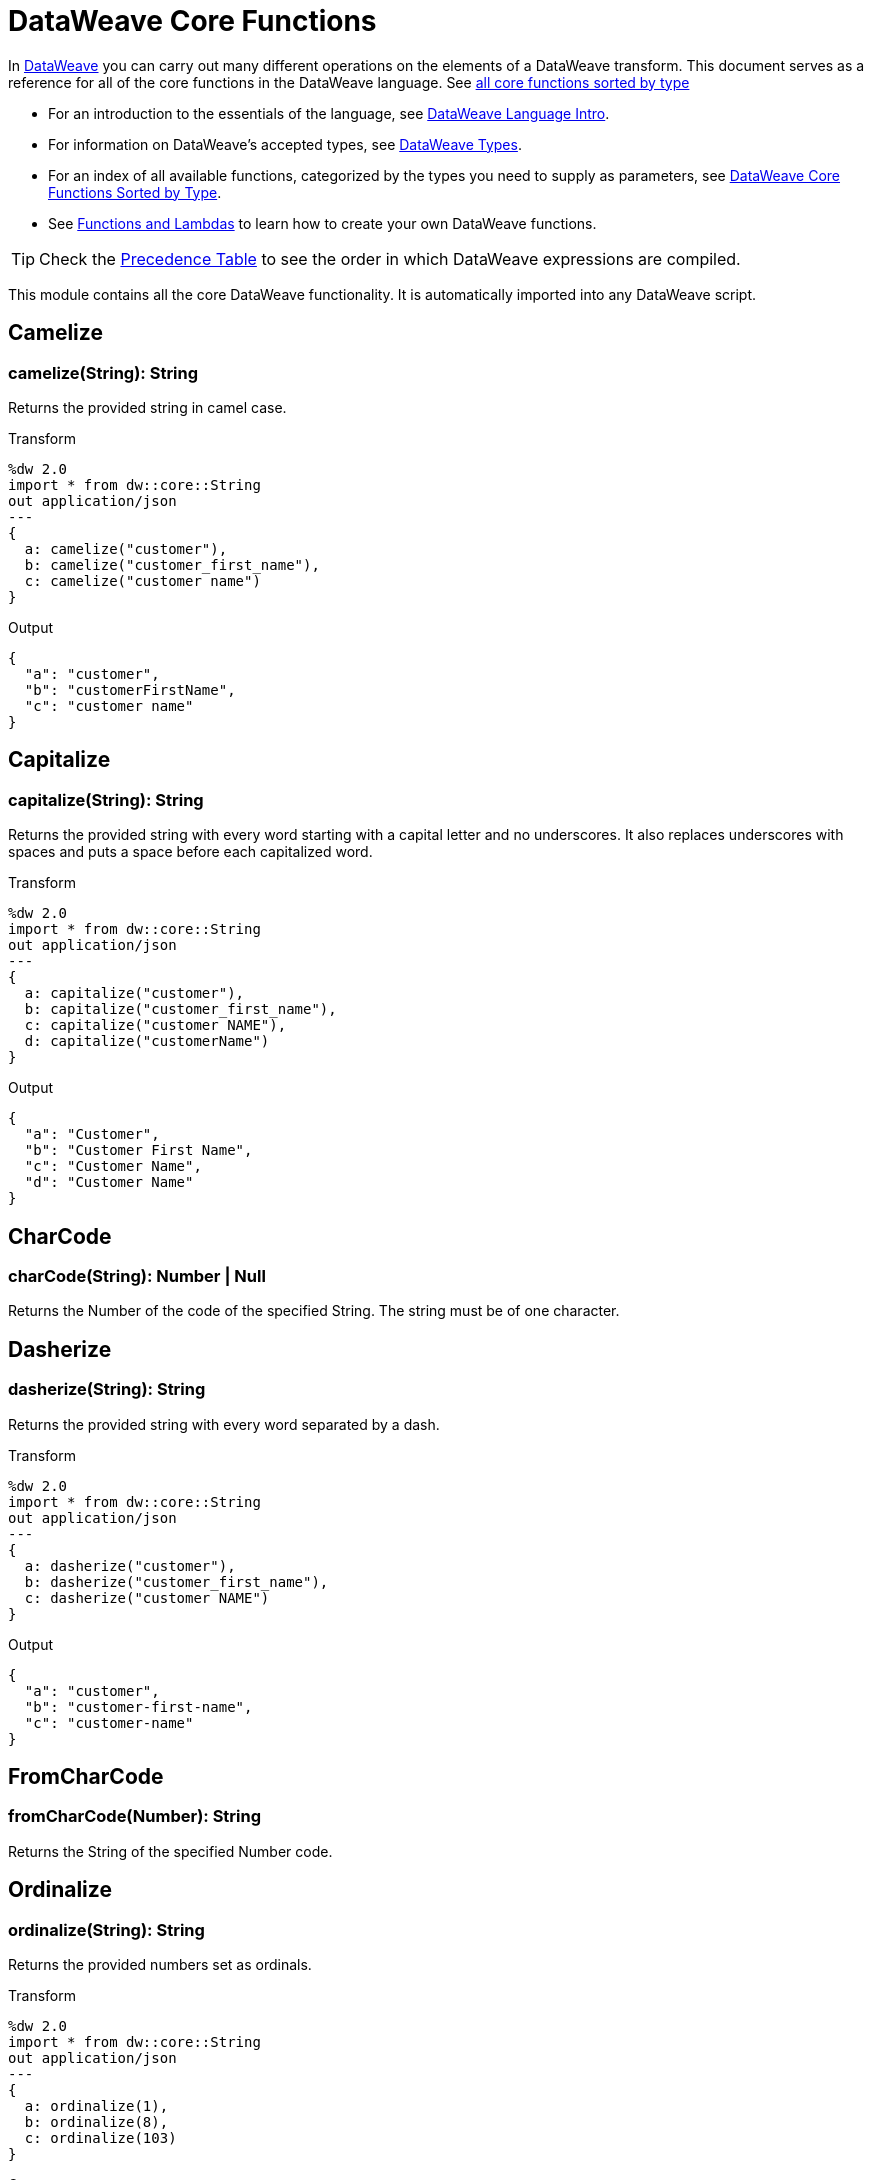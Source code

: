 = DataWeave Core Functions

In link:/mule-user-guide/v/3.8/dataweave[DataWeave] you can carry out many different operations on the elements of a DataWeave transform. This document serves as a reference for all of the core functions in the DataWeave language. See link:/mule-user-guide/v/3.8/dataweave-types#dataweave-operators-sorted-by-type[all core functions sorted by type]

* For an introduction to the essentials of the language, see link:/mule-user-guide/v/3.8/dataweave-language-introduction[DataWeave Language Intro].
* For information on DataWeave's accepted types, see link:/mule-user-guide/v/3.8/dataweave-types[DataWeave Types].
* For an index of all available functions, categorized by the types you need to supply as parameters, see link:/mule-user-guide/v/4.0/dataweave-types#operators-sorted-by-type[DataWeave Core Functions Sorted by Type].
* See link:/mule-user-guide/v/3.8/dataweave-types#functions-and-lambdas[Functions and Lambdas] to learn how to create your own DataWeave functions.

[TIP]
Check the link:/mule-user-guide/v/3.8/dataweave-language-introduction#precedence-table[Precedence Table] to see the order in which DataWeave expressions are compiled.


This module contains all the core DataWeave functionality. It is automatically imported into any DataWeave script.


== Camelize

=== camelize(String): String

Returns the provided string in camel case.

.Transform
[source,DataWeave, linenums]
----
%dw 2.0
import * from dw::core::String
out application/json
---
{
  a: camelize("customer"),
  b: camelize("customer_first_name"),
  c: camelize("customer name")
}
----

.Output
[source,json,linenums]
----
{
  "a": "customer",
  "b": "customerFirstName",
  "c": "customer name"
}
----


== Capitalize

=== capitalize(String): String

Returns the provided string with every word starting with a capital letter and no underscores. It also replaces underscores with spaces and puts a space before each capitalized word.

.Transform
[source,DataWeave, linenums]
----
%dw 2.0
import * from dw::core::String
out application/json
---
{
  a: capitalize("customer"),
  b: capitalize("customer_first_name"),
  c: capitalize("customer NAME"),
  d: capitalize("customerName")
}
----

.Output
[source,json,linenums]
----
{
  "a": "Customer",
  "b": "Customer First Name",
  "c": "Customer Name",
  "d": "Customer Name"
}
----

== CharCode

=== charCode(String): Number | Null
Returns the Number of the code of the specified String. The string must be of one character.

== Dasherize

=== dasherize(String): String

Returns the provided string with every word separated by a dash.

.Transform
[source,DataWeave, linenums]
----
%dw 2.0
import * from dw::core::String
out application/json
---
{
  a: dasherize("customer"),
  b: dasherize("customer_first_name"),
  c: dasherize("customer NAME")
}
----

.Output
[source,json,linenums]
----
{
  "a": "customer",
  "b": "customer-first-name",
  "c": "customer-name"
}
----

== FromCharCode

=== fromCharCode(Number): String
Returns the String of the specified Number code.

== Ordinalize

=== ordinalize(String): String
Returns the provided numbers set as ordinals.

.Transform
[source,DataWeave, linenums]
----
%dw 2.0
import * from dw::core::String
out application/json
---
{
  a: ordinalize(1),
  b: ordinalize(8),
  c: ordinalize(103)
}
----

.Output
[source,json,linenums]
----
{
  "a": "1st",
  "b": "8th",
  "c": "103rd"
}
----

== Pluralize

=== pluralize(String): String
Returns the provided string transformed into its plural form.

.Transform
[source,DataWeave, linenums]
----
%dw 2.0
import * from dw::core::String
out application/json
---
{
  a: pluralize("box"),
  b: pluralize("wife"),
  c: pluralize("foot")
}
----

.Output
[source,json,linenums]
----
{
  "a": "boxes",
  "b": "wives",
  "c": "feet"
}
----

== Singularize

=== singularize(String): String
Returns the provided string transformed into its singular form.

.Transform
[source,DataWeave, linenums]
----
%dw 2.0
import * from dw::core::String
out application/json
---
{
  a: singularize("boxes"),
  b: singularize("wives"),
  c: singularize("feet")
}
----

.Output
[source,json,linenums]
----
{
  "a": "box",
  "b": "wife",
  "c": "foot"
}
----

== Underscore

=== underscore(String): String
Returns the provided string with every word separated by an underscore.

.Transform
[source,DataWeave, linenums]
----
%dw 2.0
import * from dw::core::String
out application/json
---
{
  a: underscore("customer"),
  b: underscore("customer-first-name"),
  c: underscore("customer NAME")
}
----

.Output
[source,json,linenums]
----
{
  "a": "customer",
  "b": "customer_first_name",
  "c": "customer_NAME"
}
----

== Binary Functions

=== fromHex(String): Binary
Converts an hexadecimal string representation into a Binary


=== toHex(Binary): String
Transforms the specified binary into the hexadecimal String representation

== ++

=== ++(Array<S>, Array<T>): Array<S | T>

It returns the resulting array of concatenating two existing arrays.

.Transform
[source,DataWeave, linenums]
----
%dw 2.0
out application/json
---
{
  a: [0, 1, 2] ++ [3, 4, 5]
}
----

.Output
[source,json,linenums]
----
{
  "a": [0, 1, 2, 3, 4, 5]
}
----

Note that the arrays can contain any supported data type, for example:

.Transform
[source,DataWeave, linenums]
----
%dw 2.0
out application/json
---
{
  a: [0, 1, true, "my string"] ++ [2, [3,4,5], {"a": 6}]
}
----

.Output
[source,json,linenums]
----
{
  "a": [0, 1, true, "my string", 2, [3, 4, 5], { "a": 6}]
}
----

=== ++(String, String): String

Strings are treated as arrays of characters, so the operation works just the same with strings.

.Transform
[source,DataWeave, linenums]
----
%dw 2.0
out application/json
---
{
  name: "Mule" ++ "Soft"
}
----

.Output
[source,json,linenums]
----
{
  "name": MuleSoft
}
----

=== ++(Object, Object): Object
Returns the resulting object of concatenating two existing objects.

.Transform
[source,DataWeave,linenums]
----
%dw 2.0
out application/xml
---
concat: {aa: "a"} ++ {cc: "c"}
----

.Output
[source,xml,linenums]
----
<?xml version="1.0" encoding="UTF-8"?>
<concat>
  <aa>a</aa>
  <cc>c</cc>
</concat>
----

The example above concatenates object {aa: a} and {cc: c} in a single one => {aa: a , cc: c}

=== ++(Date, LocalTime): LocalDateTime

You can append a date to a time (or localtime) object so as to provide a more precise value.


.Transform
[source,DataWeave, linenums]
----
%dw 2.0
out application/json
---
{
  a: |2003-10-01| ++ |23:57:59|,
  b: |2003-10-01| ++ |23:57:59Z|
}

----

.Output
[source,json,linenums]
----
{
    "a": "2003-10-01T23:57:59",
    "b": "2003-10-01T23:57:59Z"
}
----


Note that the order in which the two objects are appended is irrelevant, so logically a 'Date' + 'Time'  will result in the same as a '#Time' + 'Date'.

=== ++(LocalTime, Date): LocalDateTime

You can append a date to a time (or localtime) object so as to provide a more precise value.


.Transform
[source,DataWeave, linenums]
----
%dw 2.0
out application/json
---
{
  a: |23:57:59| ++ |2003-10-01|,
  b: |23:57:59Z| ++ |2003-10-01|
}

----

.Output
[source,json,linenums]
----
{
    "a": "2003-10-01T23:57:59",
    "b": "2003-10-01T23:57:59Z"
}
----


Note that the order in which the two objects are appended is irrelevant, so logically a 'Date' + 'Time'  will result in the same as a '#Time' + 'Date'.

=== ++(Date, Time): DateTime
You can append a date to a time (or localtime) object so as to provide a more precise value.


.Transform
[source,DataWeave, linenums]
----
%dw 2.0
out application/json
---
{
  a: |2003-10-01| ++ |23:57:59|,
  b: |2003-10-01| ++ |23:57:59Z|
}

----

.Output
[source,json,linenums]
----
{
    "a": "2003-10-01T23:57:59",
    "b": "2003-10-01T23:57:59Z"
}
----


Note that the order in which the two objects are appended is irrelevant, so logically a 'Date' + 'Time'  will result in the same as a '#Time' + 'Date'.

=== ++(Time, Date): DateTime
You can append a date to a time (or localtime) object so as to provide a more precise value.


.Transform
[source,DataWeave, linenums]
----
%dw 2.0
out application/json
---
{
  a: |23:57:59| ++ |2003-10-01|,
  b: |23:57:59Z| ++ |2003-10-01|
}

----

.Output
[source,json,linenums]
----
{
    "a": "2003-10-01T23:57:59",
    "b": "2003-10-01T23:57:59Z"
}
----


Note that the order in which the two objects are appended is irrelevant, so logically a 'Date' + 'Time'  will result in the same as a '#Time' + 'Date'.

=== ++(Date, TimeZone): DateTime
Appends a time zone to a date type value.

.Transform
[source,DataWeave, linenums]
----
%dw 2.0
out application/json
---
a: |2003-10-01T23:57:59| ++ |-03:00|
----

.Output
[source,json,linenums]
----
{
  "a": "2003-10-01T23:57:59-03:00"
}
----

=== ++(TimeZone, Date): DateTime
Appends a time zone to a date type value.

.Transform
[source,DataWeave, linenums]
----
%dw 2.0
out application/json
---
a: |-03:00| ++ |2003-10-01T23:57:59|
----

.Output
[source,json,linenums]
----
{
  "a": "2003-10-01T23:57:59-03:00"
}
----

=== ++(LocalDateTime, TimeZone): DateTime
Appends a time zone to a date type value.

.Transform
[source,DataWeave, linenums]
----
%dw 2.0
out application/json
---
a: |2003-10-01T23:57:59| ++ |-03:00|
----

.Output
[source,json,linenums]
----
{
  "a": "2003-10-01T23:57:59-03:00"
}
----

=== ++(TimeZone, LocalDateTime): DateTime
Appends a time zone to a date type value.

.Transform
[source,DataWeave, linenums]
----
%dw 2.0
out application/json
---
a: |-03:00| ++ |2003-10-01T23:57:59|
----

.Output
[source,json,linenums]
----
{
  "a": "2003-10-01T23:57:59-03:00"
}
----

=== ++(LocalTime, TimeZone): Time
Appends a time zone to a date type value.

.Transform
[source,DataWeave, linenums]
----
%dw 2.0
out application/json
---
a: |2003-10-01T23:57:59| ++ |-03:00|
----

.Output
[source,json,linenums]
----
{
  "a": "2003-10-01T23:57:59-03:00"
}
----

=== ++(TimeZone, LocalTime): Time
Appends a time zone to a date type value.

.Transform
[source,DataWeave, linenums]
----
%dw 2.0
out application/json
---
a: |-03:00| ++ |2003-10-01T23:57:59|
----

.Output
[source,json,linenums]
----
{
  "a": "2003-10-01T23:57:59-03:00"
}
----


== --

=== --(Array<S>, Array<Any>): Array<S>

Removes a set of elements from an array when an element in the base array matches one of the values in the substracted array. If multiple elements in the array match a value, they will all be removed.

.Transform
[source,DataWeave, linenums]
----
%dw 2.0
out application/json
---
a: [0, 1, 1, 2] -- [1,2]
----

.Output
[source,json,linenums]
----
{
  "a": [0],
}
----
=== --(Object, Object): Array<S>
Removes all the entries from the source that are present on the toRemove parameter
.Transform
[source,DataWeave,linenums]
----
%dw 2.0
out application/json

---
{
   hello: 'world',
   name: "DW"
 } -- {hello: 'world'}
----

.Output
[source,json,linenums]
----
{
   "name": "DW"
}
----

== Abs

=== abs(Number): Number

Returns the absolute value of a number.

.Transform
[source,DataWeave, linenums]
----
%dw 2.0
out application/json
---
{
  a: abs(-2),
  b: abs(2.5),
  c: abs(-3.4),
  d: abs(3)
}
----

.Output
[source,json,linenums]
----
{
  "a": 2,
  "b": 2.5,
  "c": 3.4,
  "d": 3
}
----


== Avg

=== avg(Array<Number>): Number
Creates an average of all the values in an array and outputs a single number. The array must of course contain only numerical value in it.


.Transform
[source,DataWeave, linenums]
----
%dw 2.0
out application/json
---
{
  a: avg([1, 1000]),
  b: avg([1, 2, 3])
}
----

.Output
[source,json,linenums]
----
{
  "a": 500.5,
  "b": 2.0
}
----


== Ceil

=== ceil(Number): Number
Rounds a number upwards, returning the first full number above than the one provided.

.Transform
[source,DataWeave, linenums]
----
%dw 2.0
out application/json
---

{
  a: ceil(1.5),
  b: ceil(2.2),
  c: ceil(3)
}
----

.Output
[source,json,linenums]
----
{
  "a": 2,
  "b": 3,
  "c": 3
}
----

== Contains

=== contains(Array<T>, Any): Boolean
You can evaluate if any value in an array matches a given condition:

.Transform
[source,DataWeave, linenums]
----
%dw 2.0
out application/json
---
ContainsRequestedItem: payload.root.*order.*items contains "3"
----

.Input
[source,xml,linenums]
----
<?xml version="1.0" encoding="UTF-8"?>
<root>
    <order>
      <items>155</items>
    </order>
    <order>
      <items>30</items>
    </order>
    <order>
      <items>15</items>
    </order>
    <order>
      <items>5</items>
    </order>
    <order>
      <items>4</items>
      <items>7</items>
    </order>
    <order>
      <items>1</items>
      <items>3</items>
    </order>
    <order>
        null
    </order>
</root>
----
.Output
[source,json,linenums]
----
{
  "ContainsRequestedItem": true
}
----
=== contains(String, String): Boolean

You can also use contains to evaluate a substring from a larger string:

.Transform
[source,DataWeave, linenums]
----
%dw 2.0
out application/json
---
ContainsString: payload.root.mystring contains "me"
----

.Input
[source,xml,linenums]
----
<?xml version="1.0" encoding="UTF-8"?>
<root>
  <mystring>some string</mystring>
</root>
----
.Output
[source,json,linenums]
----
{
  "ContainsString": true
}
----
=== contains(String, Regex): Boolean
Instead of searching for a literal substring, you can also match it against a regular expression:


.Transform
[source,DataWeave, linenums]
----
%dw 2.0
out application/json
---
ContainsString: payload.root.mystring contains /s[t|p]ring/
----


.Input
[source,xml,linenums]
----
<?xml version="1.0" encoding="UTF-8"?>
<root>
  <mystring>A very long string</mystring>
</root>
----
.Output
[source,json,linenums]
----
{
  "ContainsString": true
}
----


== DistinctBy

=== distinctBy(Array<T>, (T, Number) => R): Array<T>
Returns only unique values from an array that may have duplicates.
The lambda is invoked with two parameters: *value* and *index*.
If these parameters are not defined, the index is defined by default as $$ and the value as $.

.Transform
[source,DataWeave, linenums]
----
%dw 2.0
out application/json
---
{

  	book : {
      title : payload.title,
      year: payload.year,
      authors: payload.author distinctBy $
    }
}
----

.Input
[source,json,linenums]
----
{
  "title": "XQuery Kick Start",
  "author": [
    "James McGovern",
    "Per Bothner",
    "Kurt Cagle",
    "James Linn",
    "Kurt Cagle",
    "Kurt Cagle",
    "Kurt Cagle",
    "Vaidyanathan Nagarajan"
  ],
  "year":"2000"
}
----

.Output
[source,json,linenums]
----
{
  "book": {
    "title": "XQuery Kick Start",
    "year": "2000",
    "authors": [
      "James McGovern",
      "Per Bothner",
      "Kurt Cagle",
      "James Linn",
      "Vaidyanathan Nagarajan"
    ]
  }
}
----

=== distinctBy({K? : V}, (V, K) => Object): Object


== EndsWith

=== endsWith(String, String): String
Returns true or false depending on if a string ends with a provided substring.

.Transform
[source,DataWeave, linenums]
----
%dw 2.0
out application/json
---
{
  a: "Mariano" endsWith "no",
  b: "Mariano" endsWith "to"
}
----

.Output
[source,json,linenums]
----
{
  "a": true,
  "b": false
}
----


== Filter

=== filter(Array<T>, (T, Number) => Boolean): Array<T>

Returns an array that only contains those elements that pass the criteria specified in the lambda.
The lambda is invoked with two parameters: *value* and the *index*.
If these parameters are not named, the index is defined by default as *$$* and the value as *$*.

.Transform
[source,DataWeave, linenums]
----
%dw 2.0
out application/json
---
{
  biggerThanTwo: [0, 1, 2, 3, 4, 5] filter $ > 2
}
----

.Output
[source,json,linenums]
----
{
  "biggerThanTwo": [3,4,5]
}
----

The next example passes named key and value parameters.
.Transform
[source,DataWeave, linenums]
----
%dw 2.0
out application/json
---
{
 example2: [0, 1, 2, 3, 4, 5] filter ((key1, value1) -> key1 > 3 and value1 < 5 )
}
----

.Output
[source,json,linenums]
----
{
  "example2": [4]
}
----

=== filter(Null, (Nothing, Nothing) => Boolean): Null

=== filter({K? : V}, (V, K, Number) => Boolean): Object

Returns an object that filters an input object based on a matching condition.
The lambda is invoked with three parameters: *value*, *key* and *index*.
If these parameters are not named, the value is defined by default as *$*, the key *$$* and the index *$$$*.

This example filters an object by its value.

.Transform
[source,DataWeave, linenums]
----
%dw 2.0
out application/json
---
{"letter1": "a", "letter2": "b"} filter ((value1) -> value1 == "a")

----

.Output
[source,json,linenums]
----
{
  "letter1": "a"
}
----

You can produce the same results with this input:

.Transform
[source,DataWeave, linenums]
----
%dw 2.0
out application/json
---
{"letter1": "a", "letter2": "b"} filter ($ == "a")

----

---

== Find

=== find(Array<T>, Any): Array<Number>
Returns the array of index where the element to be found where present

.Transform
[source,DataWeave,lineums]
----
%dw 2.0
out application/json
---
["name", "lastName"] find "name"
----

.Output
[source,json,linenums]
----
[
   0
]
----
=== find(String, Regex): Array<Array<Number>>
Returns the array of index where the regex matched in the text

.Transform
[source,DataWeave,lineums]
----
%dw 2.0
out application/json
---
"DataWeave" find /a/
----
.Output
[source,json,linenums]
----
[
   [1], [3], [6]
]
----
=== find(String, String): Array<Number>
Given a string, it returns the index position within the string at which a match was matched. If found in multiple parts of the string, it returns an array with the various idex positions at which it was found. You can either look for a simple string or a regular expression.

.Transform
[source,DataWeave, linenums]
----
%dw 2.0
out application/json
---
{
  a: "aabccde" find /(a).(b)(c.)d/,
  b: "aabccdbce" find "a",
  c: "aabccdbce" find "bc"
}
----

.Output
[source,json,linenums]
----
{
  "a": [[0,0,2,3]],
  "b": [0,1],
  "c": [2,6]
}
----


== Flatten

=== flatten(Array<Array<T> | Q>): Array<T | Q>

If you have an array of arrays, this operator can flatten it into a single simple array.

.Transform
[source,DataWeave, linenums]
----
%dw 2.0
out application/json
---
flatten(payload)
----

.Input
[source,json,linenums]
----
[
   [3,5],
   [9,5],
   [154,0.3]
]
----

.Output
[source,json,linenums]
----
[
  3,
  5,
  9,
  5,
  154,
  0.3
]
----


== Floor

=== floor(Number): Number
Rounds a number downwards, returning the first full number below than the one provided.

.Transform
[source,DataWeave, linenums]
----
%dw 2.0
out application/json
---
{
  a: floor(1.5),
  b: floor(2.2),
  c: floor(3)
}
----

.Output
[source,json,linenums]
----
{
  "a": 1,
  "b": 2,
  "c": 3
}
----

== GroupBy

=== groupBy(Array<T>, (T, Number) => R): {R: Array<T>}
Partitions an Array into a Object that contains Arrays, according to the discriminator lambda you define.
The lambda is invoked with three parameters: *value*, *key* and *index*.
If these parameters are not named, the value is defined by default as *$*, the key *$$* and the index *$$$*.


.Transform
[source,DataWeave, linenums]
----
%dw 2.0
out application/json
---
"language": payload.langs groupBy $.language
----


.Input
[source,json,linenums]
----
{
  "langs": [
    {
      "name": "Foo",
      "language": "Java"
    },
    {
      "name": "Bar",
      "language": "Scala"
    },
    {
      "name": "FooBar",
      "language": "Java"
    }
  ]
}
----

.Output
[source,json,linenums]
----
{
  "language": {
    "Scala": [
        {"name":"Bar", "language":"Scala"}
      ],
    "Java": [
        {"name":"Foo", "language":"Java"},
        {"name":"FooBar", "language":"Java"}
      ]
  }
}
----

=== groupBy({K? : V}, (V, K, Number) => R): {R: Array<T>}
Partitions an `Object` into a `Object` that contains `Arrays`, according to the discriminator lambda you define.
The lambda is invoked with two parameters: *value* and the *key*.

== IsBlank

=== isBlank(String): Boolean
Returns `true` if it receives a string composed of only whitespace characters.

.Transform
[source,DataWeave,linenums]
----
%dw 2.0
out application/json
---
{
  empty: isBlank(""),
  withSpaces: isBlank("      "),
  withText: isBlank(" 1223")
}
----

.Output
[source,Json,linenums]
----
  {
    "empty": true,
    "withSpaces": true,
    "withText": false
  }
----

== IsDecimal

=== isDecimal(Number): Boolean
Returns `true` if if receives a number that has any decimals in it.

.Transform
[source,DataWeave,linenums]
----
%dw 2.0
out application/json
---
{
  decimal: isDecimal(1.1),
  integer: isDecimal(1)
}
----

.Output
[source,Json,linenums]
----
  {
    "decimal": true,
    "integer": false
  }
----

== IsEmpty

=== isEmpty(Array): Boolean
Returns wether an Array is empty or not.

.Transform
[source,DataWeave,linenums]
----
%dw 2.0
out application/json
---
{
  empty: isEmpty([]),
  nonEmpty: isEmpty([1])
}
----

.Output
[source,Json,linenums]
----
  {
    "empty": true,
    "nonEmpty": false
  }
----
=== isEmpty(String): Boolean
Returns wether a String is empty or not.

.Transform
[source,DataWeave,linenums]
----
%dw 2.0
out application/json
---
{
  empty: isEmpty(""),
  nonEmpty: isEmpty("DataWeave")
}
----

.Output
[source,Json,linenums]
----
  {
    "empty": true,
    "nonEmpty": false
  }
----
=== isEmpty(Object): Boolean
Returns whether an Object is empty or not.

.Transform
[source,DataWeave,linenums]
----
%dw 2.0
out application/json
---
{
  empty: isEmpty({}),
  nonEmpty: isEmpty({name: "DataWeave"})
}
----

.Output
[source,Json,linenums]
----
  {
    "empty": true,
    "nonEmpty": false
  }
----

== IsEven

=== isEven(Number): Boolean
Returns true if the specified number is Even.

== IsInteger

=== isInteger(Number): Boolean
Returns true is the number doesn't have any decimals.

.Transform
[source,DataWeave,linenums]
----
%dw 2.0
out application/json
---
{
  decimal: isInteger(1.1),
  integer: isInteger(1)
}
----

.Output
[source,Json,linenums]
----
  {
    "decimal": false,
    "integer": true
  }
----

== IsLeapYear

=== isLeapYear(DateTime): Boolean
Returns true if it receives a `DateTime` for a leap year.
=== isLeapYear(Date): Boolean
Returns true if it receives a `Date` for a leap year.
=== isLeapYear(LocalDateTime): Boolean
Returns true if it receives a `LocalDateTime` for a leap year.

== IsOdd

=== isOdd(Number): Boolean
Returns true if the specified number is Odd.

== JoinBy

=== joinBy(Array, String): String

Merges an array into a single string value, using the provided string as a separator between elements.

.Transform
[source,DataWeave, linenums]
----
%dw 2.0
out application/json
---
aa: ["a","b","c"] joinBy "-"
----

.Output
[source,json,linenums]
----
{
  "aa": "a-b-c"
}
----

== Log

=== log(String, T): T
Logs the specified value with the specified `prefix`, it then returns the value unchanged. +

.Example:
[source,DataWeave,linenums]
----
%dw 2.0
in payload application/json
out application/xml
---
 { age: log("My Age", payload.age) }
----
.Input:
[source,json,linenums]
----
{ "age" : 33 }
----
This will print out: `My Age - 33`
.Output:
[source,xml,linenums]
----
<age>33</age>
----

Note that besides producing the expected output, it also logs it.

== Lower

=== lower(String): String
Returns the provided string in lowercase characters.

.Transform
[source,DataWeave, linenums]
----
%dw 2.0
out application/json
---
{
  name: lower("MULESOFT")
}
----

.Output
[source,json,linenums]
----
{
  "name": "mulesoft"
}
----


== Map

=== map(Array<T>, (T, Number) => R): Array<R>

Returns an array that is the result of applying a transformation function (lambda) to each of the elements.
The lambda is invoked with two parameters: *value* and the *index*.
If these parameters are not named, the index is defined by default as *$$* and the value as *$*.

.Transform
[source,DataWeave, linenums]
----
%dw 2.0
out application/json
---
users: ["john", "peter", "matt"] map  upper($)
----

.Output
[source,json,linenums]
----
{
 "users": [
   "JOHN",
   "PETER",
   "MATT"
  ]
}
----

In the following example, custom names are defined for the index and value parameters of the map operation, and then both are used to construct the returned value.
In this case, value is defined as *firstName* and its index in the array is defined as *position*.

.Transform
[source,DataWeave, linenums]
----
%dw 2.0
out application/json
---
users: ["john", "peter", "matt"] map ((firstName, position) -> position ++ ":" ++ upper(firstName))
----

.Output
[source,json,linenums]
----
{
  "users": [
    "0:JOHN",
    "1:PETER",
    "2:MATT"
  ]
}
----
=== map(Null, (Nothing, Nothing) => Boolean): Null


== MapObject

=== mapObject({K? : V}, (V, K, Number) => Object): Object
Similar to Map, but instead of processing only the values of an object, it processes both keys and values as a tuple. Also instead of returning an array with the results of processing these values through the lambda, it returns an object, which consists of a list of the key:value pairs that result from processing both key and value of the object through the lambda.

The lambda is invoked with three parameters: *value*, *key* and *index*.
If these parameters are not named, the value is defined by default as *$*, the key *$$* and the index *$$$*.

.Transform
[source,DataWeave,linenums]
----
%dw 2.0
out application/json
var conversionRate=13.45
---
priceList: payload.prices mapObject (
  '$$':{
    dollars: $,
    localCurrency: $ * conversionRate
  }
)
----


.Input
[source,xml,linenums]
----
<prices>
    <basic>9.99</basic>
    <premium>53</premium>
    <vip>398.99</vip>
</prices>
----

.Output
[source,json,linenums]
----
{
  "priceList": {
    "basic": {
      "dollars": "9.99",
      "localCurrency": 134.3655
    },
    "premium": {
      "dollars": "53",
      "localCurrency": 712.85
    },
    "vip": {
      "dollars": "398.99",
      "localCurrency": 5366.4155
    }
  }
}
----


[TIP]
Note that when you use a parameter to populate one of the keys of your output, as with the case of $$ in this example, you must either enclose it in quote marks or brackets. '$$' or ($$) are both equally valid.

In the example above, as key and value are not defined, they're identified by the placeholders *$$* and *$*.
For each key:value pair in the input, the key is preserved and the value becomes an object with two properties:
one of these is the original value, the other is the result of multiplying this value by a constant that is defined as a directive in the header.

The mapping below performs exactly the same transform, but it defines custom names for the properties of the operation, instead of using $ and $$. Here, 'category' is defined as referring to the original key in the object, and 'money' to the value in that key.

.Transform
[source,DataWeave,linenums]
----
%dw 2.0
out application/json
var conversionRate=13.45
---
priceList: payload.prices mapObject ((money, category) ->
  '$category':{
    dollars: money,
    localCurrency: money * conversionRate
  }
)
----

[TIP]
Note that when you use a parameter to populate one of the keys of your output, as with the case of *category* in this example, you must either enclose it in brackets or enclose it in quote marks adding a $ to it, otherwise the name of the property is taken as a literal string. '$category' or (category) are both equally valid.
=== mapObject(Null, (Any, Any) => Any): Null


== Match

=== match(String, Regex): Array<String>
Matches a string against a regular expression. It returns an array that contains
the entire matching expression, followed by all of the capture groups that match
the provided regex.

It can be applied to the result of any evaluated expression, and can return any evaluated expression. See the Match operator in link:/mule-user-guide/v/3.8/dataweave-language-introduction[the DataWeave Language Introduction].


.Transform
[source,DataWeave, linenums]
----
%dw 2.0
out application/json
---
hello: "anniepoint@mulesoft.com" match /([a-z]*)@([a-z]*).com/
----

.Output
[source,json,linenums]
----
{
  "hello": [
    "anniepoint@mulesoft.com",
    "anniepoint",
    "mulesoft"
  ]
}
----

In the example above, we see that the search regular expression describes an email address. It contains two capture groups, what's before and what's after the @. The result is an array of three elements: the first is the whole email address, the second matches one of the capture groups, the third matches the other one.


== Matches

=== matches(String, Regex): Boolean
Matches a string against a regular expression, and returns *true* or *false*.

.Transform
[source,DataWeave, linenums]
----
%dw 2.0
out application/json
---
b: "admin123" matches /(\d+)/
----

.Output
[source,json,linenums]
----
{
  "b": false
}
----

[TIP]
For more advanced use cases where you need to output or conditionally process the matched value, see link:/mule-user-guide/v/3.8/dataweave-language-introduction#pattern-matching[Pattern Matching].


== Max

=== max(Array<Number>): Number
Returns the highest number in an array or object.

.Transform
[source,DataWeave, linenums]
----
%dw 2.0
out application/json
---
{
  a: max([1, 1000]),
  b: max([1, 2, 3]),
  d: max([1.5, 2.5, 3.5])
}
----

.Output
[source,json,linenums]
----
{
  "a": 1000,
  "b": 3,
  "d": 3.5
}
----

== Min

=== min(Array<Number>): Number
Returns the lowest number in an array or object.

.Transform
[source,DataWeave, linenums]
----
%dw 2.0
out application/json
---
{
  a: min([1, 1000]),
  b: min([1, 2, 3]),
  d: min([1.5, 2.5, 3.5])
}
----

.Output
[source,json,linenums]
----
{
  "a": 1,
  "b": 1,
  "d": 1.5
}
----

== Mod

=== mod(Number, Number): Number

Returns the remainder after performing a division of the first number by the second one.

.Transform
[source,DataWeave, linenums]
----
%dw 2.0
out application/json
---
{
  a: 3 mod 2,
  b: 4 mod 2,
  c: 2.2 mod 2
}
----

.Output
[source,json,linenums]
----
{
  "a": 1,
  "b": 0,
  "c": 0.2
}
----

== Native

=== native(String): T
Loads a native function using the specified identifier.

== Now

=== now(): DateTime
Returns a link:/mule-user-guide/v/4.0/dataweave-types#dates[(Datetime)] object with the current date and time.

.Transform
[source,DataWeave, linenums]
----
%dw 2.0
out application/json
---
{
  a: now(),
  b: now().day,
  c: now().minutes
}
----

.Output
[source,json,linenums]
----
{
  "a": "2015-12-04T18:15:04.091Z",
  "b": 4,
  "c": 15
}
----

[TIP]
See link:/mule-user-guide/v/4.0/dataweave-selectors[DataWeave Selectors] for a list of possible selectors to use here.

== OrderBy

=== orderBy(O, (V, K) => R): O

Returns the provided array (or object) ordered according to the value returned by the lambda. The lambda is invoked with two parameters: *value* and the *index*.
If these parameters are not named, the index is defined by default as *$$* and the value as *$*.

.Transform
[source,DataWeave, linenums]
----
%dw 2.0
out application/json
---
orderByLetter: [{ letter: "d" }, { letter: "e" }, { letter: "c" }, { letter: "a" }, { letter: "b" }] orderBy $.letter
----

.Output
[source,json,linenums]
----
{
  "orderByLetter": [
    {
      "letter": "a"
    },
    {
      "letter": "b"
    },
    {
      "letter": "c"
    },
    {
      "letter": "d"
    },
    {
      "letter": "e"
    }
  ]
}
----

[TIP]
====
The *orderBy* function doesn't have an option to order in descending order instead of ascending. What you can do in these cases is simply invert the order of the resulting array.

.Transform
[source,DataWeave, linenums]
----
%dw 2.0
out application/json
---
orderDescending: ([3,8,1] orderBy -$)
----

.Output
[source,json,linenums]
----
{ "orderDescending": [8,3,1] }
----

====
=== orderBy(Array<T>, (T, Number) => R): Array<T>
Sorts the array using the specified criteria

.Transform
[source,DataWeave,linenums]
----
%dw 2.0
 in payload application/json
 out application/json
 ---
 [3,2,3] orderBy $
----
.Output
[source,json,linenums]
----
[
  2,
  3,
  3
]
----

== Pluck

=== pluck({K? : V}, (V, K, Number) => R): Array<R>
Pluck is useful for mapping an object into an array. Pluck is an alternate mapping mechanism to mapObject.
Like mapObject, pluck executes a lambda over every key:value pair in its processed object as a tuple,
but instead of returning an object, it returns an array, which may be built from either the values or the keys in the object.

The lambda is invoked with three parameters: *value*, *key* and *index*.
If these parameters are not named, the value is defined by default as *$*, the key *$$* and the index *$$$*.

.Transform
[source,DataWeave,linenums]
----
%dw 2.0
out application/json
---
result: {
  keys: payload.prices pluck $$,
  values: payload.prices pluck $
}
----

.Input
[source,xml,linenums]
----
<prices>
    <basic>9.99</basic>
    <premium>53</premium>
    <vip>398.99</vip>
</prices>
----
.Output
[source,json,linenums]
----
{
  "result": {
    "keys": [
      "basic",
      "premium",
      "vip"
    ],
    "values": [
      "9.99",
      "53",
      "398.99"
    ]
  }
}
----

== Pow

=== pow(Number, Number): Number

Returns the result of the first number `a` to the power of the number following the `pow` operator.

.Transform
[source,DataWeave, linenums]
----
%dw 2.0
out application/json
---
{
  a: 2 pow 3,
  b: 3 pow 2,
  c: 7 pow 3
}
----

.Output
[source,json,linenums]
----
{
  "a": 8,
  "b": 9,
  "c": 343
}
----

== Random

=== random(): Number
Returns a random number of type link:/mule-user-guide/v/4.0/dataweave-types#number[(:number)] between 0 and 1.


.Transform
[source, dataweave, linenums]
----
%dw 2.0
out application/json
---
{
  price: random() * 1000
}
----

== Read

=== read(String, String, Object): T
The read function returns the result of parsing the content parameter with the specified mimeType reader.

The first argument points the content that must be read, the second is the format in which to write it. A third optional argument lists reader configuration properties.

.Example:
 [source,DataWeave,linenums]
 ----
%dw 2.0
out application/xml
---
 read('{"name":"DataWeave"}', "application/json")
 ----
.Output:
 [source,xml,linenums]
 ----
<name>DataWeave</name>
 ----

== ReadUrl

=== readUrl(String, String, Object): T
Same as the `read` operator, but using a URL as the content provider.

== Reduce

=== reduce(Array<T>, (T, T) => T): T

Apply a reduction to the array using just two parameters:
the accumulator (*$$*), and the value (*$*).
By default, the accumulator starts at the first value of the array.

.Transform
[source,DataWeave,linenums]
----
%dw 2.0
out application/json
---
sum: [0, 1, 2, 3, 4, 5] reduce ($$ + $)
----

.Output
[source,json,linenums]
----
{
  "sum": 15
}
----

.Transform
[source,DataWeave, linenums]
----
%dw 2.0
out application/json
---
concat: ["a", "b", "c", "d"] reduce ($$ ++ $)
----

.Output
[source,json,linenums]
----
{
  "concat": "abcd"
}
----

In some cases, you may not want to use the first element of the array as an accumulator. To set the accumulator to something else, you must define this in a lambda.

.Transform
[source,DataWeave, linenums]
----
%dw 2.0
out application/json
---
concat: ["a", "b", "c", "d"] reduce ((val, acc = "z") -> acc ++ val)
----

.Output
[source,json,linenums]
----
{
  "concat": "zabcd"
}
----

In other cases, you may want to turn an array into a string keeping the commas in between. The example below defines a lambda that also adds commas when concatenating.

.Transform
[source,DataWeave, linenums]
----
%dw 2.0
out application/json
---
concat: ["a", "b", "c", "d"] reduce ((val, acc) -> acc ++ "," ++ val)
----

.Output
[source,json,linenums]
----
{
  "concat":  "a,b,c,d"
}
----
=== reduce(Array<T>, (T, A) => A): A


== Replace

=== replace(String, Regex): ((Array<String>, Number) => String) => String
Replaces a section of a string for another, in accordance to a regular expression, and returns a modified string.

.Transform
[source,DataWeave, linenums]
----
%dw 2.0
out application/json
---
b: "admin123" replace /(\d+)/ with "ID"
----

.Output
[source,json,linenums]
----
{
  "b": "adminID"
}
----


== Round

=== round(Number): Number
Rounds the value of a number to the nearest integer.

.Transform
[source,DataWeave, linenums]
----
%dw 2.0
out application/json
---
{
  a: round(1.2),
  b: round(4.6),
  c: round(3.5)
}
----

.Output
[source,json,linenums]
----
{
  "a": 1,
  "b": 5,
  "c": 4
}
----

== Scan

=== scan(String, Regex): Array<Array<String>>

Returns an array with all of the matches in the given string. Each match is returned as an array that contains the complete match, as well as any capture groups there may be in your regular expression.

.Transform
[source,DataWeave, linenums]
----
%dw 2.0
out application/json
---
hello: "anniepoint@mulesoft.com,max@mulesoft.com" scan /([a-z]*)@([a-z]*).com/
----

.Output
[source,json,linenums]
----
{
  "hello": [
    [
      "anniepoint@mulesoft.com",
      "anniepoint",
      "mulesoft"
    ],
    [
      "max@mulesoft.com",
      "max",
      "mulesoft"
    ]
  ]
}
----

In the example above, we see that the search regular expression describes an email address. It contains two capture groups, what's before and what's after the @. The result is an array with two matches, as there are two email addresses in the input string. Each of these matches is an array of three elements, the first is the whole email address, the second matches one of the capture groups, the third matches the other one.

== SizeOf

=== sizeOf(Array<T>): Number

Returns the number of elements in an array (or anything that can be converted to an array such as a string).

.Transform
[source,DataWeave, linenums]
----
%dw 2.0
out application/json
---
{
  arraySize: sizeOf([1,2,3])
}
----

.Output
[source,json,linenums]
----
{
  "arraySize": 3
}
----
=== sizeOf(Object): Number

Returns the number of elements in an object .

.Transform
[source,DataWeave, linenums]
----
%dw 2.0
out application/json
---
{
  objectSize: sizeOf({a:1,b:2})
}
----

.Output
[source,json,linenums]
----
{
  "objectSize": 2
}
----
=== sizeOf(String): Number

Returns the number of characters in an string

.Transform
[source,DataWeave, linenums]
----
%dw 2.0
out application/json
---
{
  textSize: sizeOf("MuleSoft")
}
----

.Output
[source,json,linenums]
----
{
  "textSize": 8
}
----

== SplitBy

=== splitBy(String, Regex): Array<String>

Performs the opposite operation as Join By. It splits a string into an array of separate elements, looking for instances of the provided string and using it as a separator.

.Transform
[source,DataWeave, linenums]
----
%dw 2.0
out application/json
---
split: "a-b-c" splitBy /-/
----

.Output
[source,json,linenums]
----
{
  "split": ["a","b","c"]
}
----
=== splitBy(String, String): Array<String>

Performs the opposite operation as Join By. It splits a string into an array of separate elements, looking for instances of the provided string and using it as a separator.

.Transform
[source,DataWeave, linenums]
----
%dw 2.0
out application/json
---
split: "a-b-c" splitBy "-"
----

.Output
[source,json,linenums]
----
{
  "split": ["a","b","c"]
}
----

== Sqrt

=== sqrt(Number): Number
Returns the square root of the provided number.

.Transform
[source,DataWeave, linenums]
----
%dw 2.0
out application/json
---
{
  a: sqrt(4),
  b: sqrt(25),
  c: sqrt(100)
}
----

.Output
[source,json,linenums]
----
{
  "a": 2.0,
  "b": 5.0,
  "c": 10.0
}
----

== StartsWith

=== startsWith(String, String): Boolean
Returns true or false depending on if a string starts with a provided substring.

.Transform
[source,DataWeave, linenums]
----
%dw 2.0
out application/json
---
{
  a: "Mariano" startsWith "Mar",
  b: "Mariano" startsWith "Em"
}
----

.Output
[source,json,linenums]
----
{
  "a": true,
  "b": false
}
----

== Sum

=== sum(Array<Number>): Number
Given an array of numbers, it returns the result of adding of all of them.

.Transform
[source,DataWeave, linenums]
----
%dw 2.0
out application/json
---
sum([1, 2, 3])
----

.Output
[source,json,linenums]
----
6
----

== To

=== to(Number, Number): Range
Returns a range within the specified boundries. The upper boundry is inclusive.

.Transform
[source,DataWeave, linenums]
----
%dw 2.0
out application/json
---
{
    "myRange": 1 to 10
}
----

.Output
[source,json,linenums]
----
{
    "myRange": [1, 2, 3, 4, 5, 6, 7, 8, 9, 10]
}
----

== Trim

=== trim(String): String
Removes any excess spaces at the start and end of a string.

.Transform
[source,DataWeave, linenums]
----
%dw 2.0
out application/json
---
{
  "a": trim("   my long text     ")
}
----

.Output
[source,json,linenums]
----
{
  "a": "my long text"
}
----

== TypeOf

=== typeOf(T): Type<T>
Returns the type of a value.

.Transform
[source,DataWeave, linenums]
----
%dw 2.0
out application/json
---
typeOf("A Text")
----

.Output
[source,json,linenums]
----
"String"
----

== Unzip

=== unzip(Array<Array<T>>): Array<Array<T>>
Performs the opposite function of <<zip arrays>>, that is: given a single array where each index contains an array with two elements, it outputs two separate arrays, each with one of the elements of the pair. This can also be scaled up, if the indexes in the provided array contain arrays with more than two elements, the output will contain as many arrays as there are elements for each index.

.Transform
[source,DataWeave, linenums]
----
%dw 2.0
out application/json
---
{
  a: unzip([[0,"a"],[1,"b"],[2,"c"],[3,"d"]]),
  b: unzip([ [0,"a"], [1,"a"], [2,"a"], [3,"a"]]),
  c: unzip([ [0,"a"], [1,"a","foo"], [2], [3,"a"]])
}
----

.Output
[source,json,linenums]
----
{
   "a":[
      [0, 1, 2, 3],
      ["a", "b", "c", "d"]
    ],
  "b": [
      [0,1,2,3],
      ["a","a","a","a"]
    ],
  "c": [
      [0,1,2,3]
    ]
}
----

Note even though example b can be considered the inverse function to the example b in <<zip array>>, the result is not analogous, since it returns an array of repeated elements instead of a single element. Also note that in example c, since the number of elements in each component of the original array is not consistent, the output only creates as many full arrays as it can, in this case just one.


== Upper

=== upper(String): String

Returns the provided string in uppercase characters.

.Transform
[source,DataWeave, linenums]
----
%dw 2.0
out application/json
---
{
  name: upper("mulesoft")
}
----

.Output
[source,json,linenums]
----
{
  "name": "MULESOFT"
}
----

== With

=== with(((Array<String>, Number) => String) => String, (Array<String>, Number) => String): String
Used with the replace applies the specified function

== Write

=== write(Any, String, Object): Any
The write function returns a string with the serialized representation of the value in the specified mimeType.

The first argument points to the element that must be written, the second is the format in which to write it. A third optional argument lists writer configuration properties. See link:/mule-user-guide/v/3.8/dataweave-language-introduction#output-directive[Output Directive] and its sub-sections for a full list of available configuration options for each different format.

.Transform
[source, dataweave, linenums]
----
%dw 2.0
out application/xml
---
{
 output: write(payload, "application/csv", {"separator" : "|"})
}
----

.Input
[source,json,linenums]
----
[
  {
    "Name": "Mr White",
    "Email": "white@mulesoft.com",
    "Id": "1234",
    "Title": "Chief Java Prophet"
  },
  {
    "Name": "Mr Orange",
    "Email": "orange@mulesoft.com",
    "Id": "4567",
    "Title": "Integration Ninja"
  }
]
----

.Output
[source,xml,linenums]
----
<?xml version='1.0' encoding='US-ASCII'?>
<output>Name|Email|Id|Title
Mr White|white@mulesoft.com|1234|Chief Java Prophet
Mr Orange|orange@mulesoft.com|4567|Integration Ninja
</output>
----


== Zip

=== zip(Array<T>, Array<X>): Array<Array<T | X>>

Given two or more separate lists, the zip function can be used to merge them together into a single list of consecutive n-tuples.  Imagine two input lists each being one side of a zipper: similar to the interlocking teeth of a zipper, the zip function interdigitates each element from each input list, one element at a time.

.Transform
[source,DataWeave, linenums]
----
%dw 2.0
out application/json
---
{
  a: [0, 1, 2, 3] zip ["a", "b", "c", "d"],
  b: [0, 1, 2, 3] zip ["a"],
  c: [0, 1, 2, 3] zip ["a", "b"]
}
----

.Output
[source,json,linenums]
----
{
  "a": [
    [0,"a"],
    [1,"b"],
    [2,"c"],
    [3,"d"]
    ],
  "b": [
    [0,"a"],
    [1,"a"],
    [2,"a"],
    [3,"a"]
  ],
  "c": [
    [0,"a"],
    [1,"b"]
  ]
}
----

Note that in example b, since only one element was provided in the second array, it was matched with every element of the first array. Also note that in example c, since the second array was shorter than the first, the output was only as long as the shortest of the two.


Here is another example of the zip function with more than two input lists.

.Transform
[source,DataWeave, linenums]
----------------------------------------------------------------------
%dw 2.0
out application/json
---
payload.list1 zip payload.list2 zip payload.list3
----------------------------------------------------------------------

.Input
[source,json,linenums]
----------------------------------------------------------------------
{
  "list1": ["a", "b", "c", "d"],
  "list2": [1, 2, 3],
  "list3": ["aa", "bb", "cc", "dd"],
  "list4": [["a", "b", "c"], [1, 2, 3, 4], ["aa", "bb", "cc", "dd"]]
}
----------------------------------------------------------------------
.Output
[source,json,linenums]
----------------------------------------------------------------------
[
  [
    "a",
    1,
    "aa"
  ],
  [
    "b",
    2,
    "bb"
  ],
  [
    "c",
    3,
    "cc"
  ]
]
----------------------------------------------------------------------



== String = String

  `String` type
== Boolean = Boolean


== Number = Number


== Range = Range


== Namespace = Namespace


== Uri = Uri


== DateTime = DateTime


== LocalDateTime = LocalDateTime


== Date = Date


== LocalTime = LocalTime


== Time = Time


== TimeZone = TimeZone


== Period = Period


== Binary = Binary


== Null = Null


== Regex = Regex


== Nothing = Nothing


== Any = Any

  `Any` type, is the top level type. Any extends all of the system types.
That means anything can be assigned to a `Any` typed variable.
== Array = Array

  `Array` type, requires a Type(T) to represent the elements of the list.
Example: Array<Number> represents an array of numbers.
== Object = Object

  `Object` type. Represents any object, an
== Type = Type


== Key = Key


== Iterator = Array {iterator: true}
  This type is based in the link:https://docs.oracle.com/javase/8/docs/api/java/util/Iterator.html[iterator Java class]. The iterator contains a collection, and includes methods to iterate through and filter it.

[NOTE]
Just like the Java class, the iterator is designed to be consumed only once. For example, if you then pass this value to a link:/mule-user-guide/v/3.8/logger-component-reference[logger] would result in consuming it and it would no longer be readable to further elements in the flow.


== Enum = String {enumeration: true}
  This type is based in the link:https://docs.oracle.com/javase/7/docs/api/java/lang/Enum.html[Enum java class].
It must always be used with the `class` property, specifying the full java class name of the class, as shown in the example below.

.Transform
[source,DataWeave, linenums]
----
%dw 2.0
out application/java
---
"Male" as Enum {class: "com.acme.GenderEnum"}
----
== CData = String {cdata: true}

XML defines a custom type named CData, it extends from string and is used to identify a CDATA XML block.
It can be used to tell the writer to wrap the content inside CDATA or to check if the input string arrives inside a CDATA block. `:cdata` inherits from the type `:string`.

.Transform
[source,DataWeave, linenums]
----
%dw 2.0
out application/xml
---
{
  users:
  {
    user : "Mariano" as CData,
    age : 31 as CData
  }
}
----

.Output
[source,xml,linenums]
----
<?xml version="1.0" encoding="UTF-8"?>
<users>
  <user><![CDATA[Mariano]]></user>
  <age><![CDATA[31]]></age>
</users>
----




== See Also

* link:/mule-user-guide/v/4.0/dataweave-encrypt-functions[Encrypting Functions]
* link:/mule-user-guide/v/4.0/dataweave-import-task[To Import DataWeave Modules]
* link:/mule-user-guide/v/4.0/dataweave-create-module-task[To Create a DataWeave Module]
